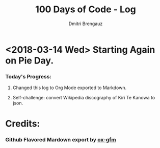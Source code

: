 #+OPTIONS: ':nil *:t -:t ::t <:t H:3 \n:nil ^:t arch:headline
#+OPTIONS: author:t broken-links:nil c:nil creator:t
#+OPTIONS: d:(not "LOGBOOK") date:t e:t email:nil f:t inline:t num:t
#+OPTIONS: p:nil pri:nil prop:nil stat:t tags:t tasks:t tex:t
#+OPTIONS: timestamp:t title:t toc:t todo:t |:t
#+TITLE: 100 Days of Code - Log
#+AUTHOR: Dmitri Brengauz
#+LANGUAGE: en
#+SELECT_TAGS: export
#+EXCLUDE_TAGS: noexport
#+CREATOR: Emacs 27.0.50 (Org mode 9.1.6)



#+OPTIONS: toc:nil


* <2018-03-14 Wed> Starting Again on Pie Day.

*** Today's Progress:

***** Changed this log to Org Mode exported to Markdown.

***** Self-challenge: convert Wikipedia discography of Kiri Te Kanowa to json.

* Credits:

*** Github Flavored Mardown export by [[https://github.com/larstvei/ox-gfm][ox-gfm]]
